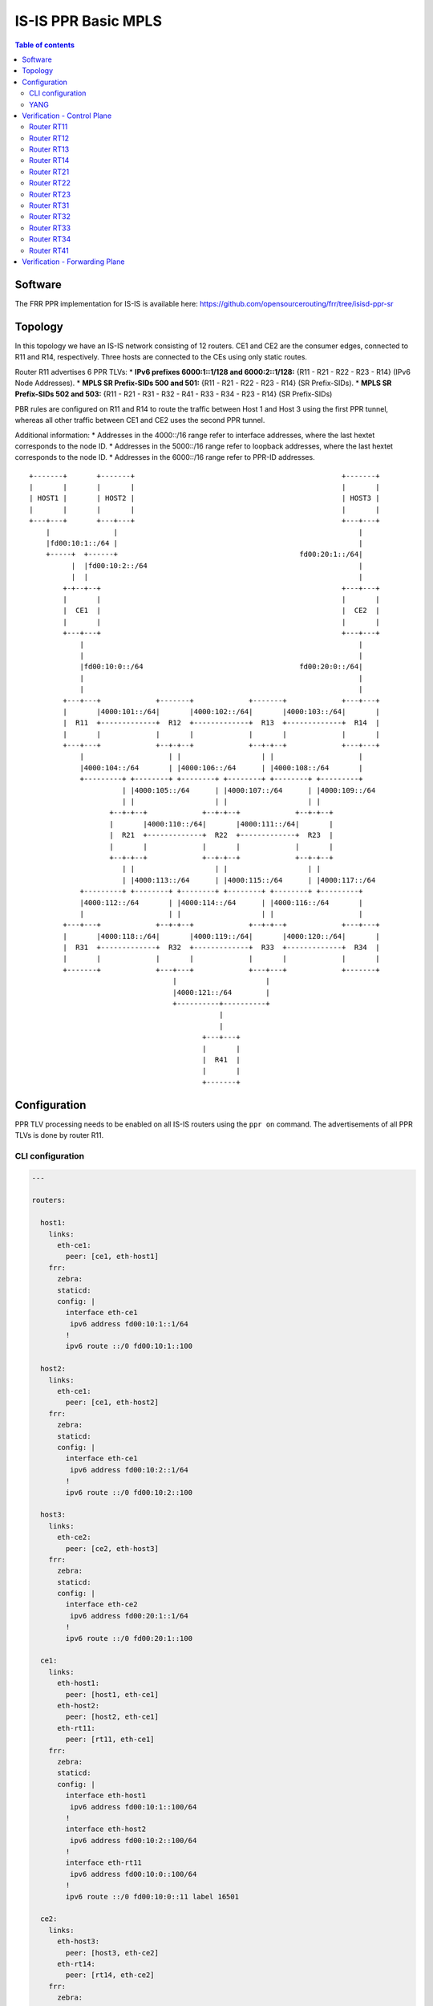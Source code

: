 IS-IS PPR Basic MPLS
====================

.. contents:: Table of contents
    :local:
    :backlinks: entry
    :depth: 2

Software
~~~~~~~~

The FRR PPR implementation for IS-IS is available here:
https://github.com/opensourcerouting/frr/tree/isisd-ppr-sr

Topology
~~~~~~~~

In this topology we have an IS-IS network consisting of 12 routers. CE1
and CE2 are the consumer edges, connected to R11 and R14, respectively.
Three hosts are connected to the CEs using only static routes.

Router R11 advertises 6 PPR TLVs: \* **IPv6 prefixes 6000:1::1/128 and
6000:2::1/128:** {R11 - R21 - R22 - R23 - R14} (IPv6 Node Addresses). \*
**MPLS SR Prefix-SIDs 500 and 501:** {R11 - R21 - R22 - R23 - R14} (SR
Prefix-SIDs). \* **MPLS SR Prefix-SIDs 502 and 503:** {R11 - R21 - R31 -
R32 - R41 - R33 - R34 - R23 - R14} (SR Prefix-SIDs)

PBR rules are configured on R11 and R14 to route the traffic between
Host 1 and Host 3 using the first PPR tunnel, whereas all other traffic
between CE1 and CE2 uses the second PPR tunnel.

Additional information: \* Addresses in the 4000::/16 range refer to
interface addresses, where the last hextet corresponds to the node ID.
\* Addresses in the 5000::/16 range refer to loopback addresses, where
the last hextet corresponds to the node ID. \* Addresses in the
6000::/16 range refer to PPR-ID addresses.

::

   +-------+       +-------+                                                 +-------+
   |       |       |       |                                                 |       |
   | HOST1 |       | HOST2 |                                                 | HOST3 |
   |       |       |       |                                                 |       |
   +---+---+       +---+---+                                                 +---+---+
       |               |                                                         |
       |fd00:10:1::/64 |                                                         |
       +-----+  +------+                                           fd00:20:1::/64|
             |  |fd00:10:2::/64                                                  |
             |  |                                                                |
           +-+--+--+                                                         +---+---+
           |       |                                                         |       |
           |  CE1  |                                                         |  CE2  |
           |       |                                                         |       |
           +---+---+                                                         +---+---+
               |                                                                 |
               |                                                                 |
               |fd00:10:0::/64                                     fd00:20:0::/64|
               |                                                                 |
               |                                                                 |
           +---+---+             +-------+             +-------+             +---+---+
           |       |4000:101::/64|       |4000:102::/64|       |4000:103::/64|       |
           |  R11  +-------------+  R12  +-------------+  R13  +-------------+  R14  |
           |       |             |       |             |       |             |       |
           +---+---+             +--+-+--+             +--+-+--+             +---+---+
               |                    | |                   | |                    |
               |4000:104::/64       | |4000:106::/64      | |4000:108::/64       |
               +---------+ +--------+ +--------+ +--------+ +--------+ +---------+
                         | |4000:105::/64      | |4000:107::/64      | |4000:109::/64
                         | |                   | |                   | |
                      +--+-+--+             +--+-+--+             +--+-+--+
                      |       |4000:110::/64|       |4000:111::/64|       |
                      |  R21  +-------------+  R22  +-------------+  R23  |
                      |       |             |       |             |       |
                      +--+-+--+             +--+-+--+             +--+-+--+
                         | |                   | |                   | |
                         | |4000:113::/64      | |4000:115::/64      | |4000:117::/64
               +---------+ +--------+ +--------+ +--------+ +--------+ +---------+
               |4000:112::/64       | |4000:114::/64      | |4000:116::/64       |
               |                    | |                   | |                    |
           +---+---+             +--+-+--+             +--+-+--+             +---+---+
           |       |4000:118::/64|       |4000:119::/64|       |4000:120::/64|       |
           |  R31  +-------------+  R32  +-------------+  R33  +-------------+  R34  |
           |       |             |       |             |       |             |       |
           +-------+             +---+---+             +---+---+             +-------+
                                     |                     |
                                     |4000:121::/64        |
                                     +----------+----------+
                                                |
                                                |
                                            +---+---+
                                            |       |
                                            |  R41  |
                                            |       |
                                            +-------+

Configuration
~~~~~~~~~~~~~

PPR TLV processing needs to be enabled on all IS-IS routers using the
``ppr on`` command. The advertisements of all PPR TLVs is done by router
R11.

CLI configuration
^^^^^^^^^^^^^^^^^

.. code:: yaml

   ---

   routers:

     host1:
       links:
         eth-ce1:
           peer: [ce1, eth-host1]
       frr:
         zebra:
         staticd:
         config: |
           interface eth-ce1
            ipv6 address fd00:10:1::1/64
           !
           ipv6 route ::/0 fd00:10:1::100

     host2:
       links:
         eth-ce1:
           peer: [ce1, eth-host2]
       frr:
         zebra:
         staticd:
         config: |
           interface eth-ce1
            ipv6 address fd00:10:2::1/64
           !
           ipv6 route ::/0 fd00:10:2::100

     host3:
       links:
         eth-ce2:
           peer: [ce2, eth-host3]
       frr:
         zebra:
         staticd:
         config: |
           interface eth-ce2
            ipv6 address fd00:20:1::1/64
           !
           ipv6 route ::/0 fd00:20:1::100

     ce1:
       links:
         eth-host1:
           peer: [host1, eth-ce1]
         eth-host2:
           peer: [host2, eth-ce1]
         eth-rt11:
           peer: [rt11, eth-ce1]
       frr:
         zebra:
         staticd:
         config: |
           interface eth-host1
            ipv6 address fd00:10:1::100/64
           !
           interface eth-host2
            ipv6 address fd00:10:2::100/64
           !
           interface eth-rt11
            ipv6 address fd00:10:0::100/64
           !
           ipv6 route ::/0 fd00:10:0::11 label 16501

     ce2:
       links:
         eth-host3:
           peer: [host3, eth-ce2]
         eth-rt14:
           peer: [rt14, eth-ce2]
       frr:
         zebra:
         staticd:
         config: |
           interface eth-host3
            ipv6 address fd00:20:1::100/64
           !
           interface eth-rt14
            ipv6 address fd00:20:0::100/64
           !
           ipv6 route ::/0 fd00:20:0::14 label 16500

     rt11:
       links:
         lo:
           mpls: yes
         lo-ppr:
         eth-ce1:
           peer: [ce1, eth-rt11]
           mpls: yes
         eth-rt12:
           peer: [rt12, eth-rt11]
           mpls: yes
         eth-rt21:
           peer: [rt21, eth-rt11]
           mpls: yes
       shell: |
         # GRE tunnel for preferred packets (PPR)
         ip -6 tunnel add tun-ppr mode ip6gre remote 6000:2::1 local 6000:1::1 ttl 64
         ip link set dev tun-ppr up
         # PBR rules
         ip -6 rule add from fd00:10:1::/64 to fd00:20:1::/64 iif eth-ce1 lookup 10000
         ip -6 route add default dev tun-ppr table 10000
       frr:
         zebra:
         staticd:
         isisd:
         config: |
           interface lo-ppr
            ipv6 address 6000:1::1/128
           !
           interface lo
            ip address 10.0.0.11/32
            ipv6 address 5000::11/128
            ipv6 router isis 1
           !
           interface eth-ce1
            ipv6 address fd00:10:0::11/64
           !
           interface eth-rt12
            ipv6 address 4000:101::11/64
            ipv6 router isis 1
            isis network point-to-point
            isis hello-multiplier 3
           !
           interface eth-rt21
            ipv6 address 4000:104::11/64
            ipv6 router isis 1
            isis network point-to-point
            isis hello-multiplier 3
           !
           ipv6 route fd00:10::/32 fd00:10:0::100
           !
           ppr group PPR_IPV6
            ppr ipv6 6000:1::1/128 prefix 5000::11/128 metric 50
             pde ipv6-node 5000::14/128
             pde ipv6-node 5000::23/128
             pde ipv6-node 5000::22/128
             pde ipv6-node 5000::21/128
             pde ipv6-node 5000::11/128
            !
            ppr ipv6 6000:2::1/128 prefix 5000::14/128 metric 50
             pde ipv6-node 5000::11/128
             pde ipv6-node 5000::21/128
             pde ipv6-node 5000::22/128
             pde ipv6-node 5000::23/128
             pde ipv6-node 5000::14/128
            !
           !
           ppr group PPR_MPLS_1
            ppr mpls 500 prefix 5000::11/128
             pde prefix-sid 14
             pde prefix-sid 23
             pde prefix-sid 22
             pde prefix-sid 21
             pde prefix-sid 11
            !
            ppr mpls 501 prefix 5000::14/128
             pde prefix-sid 11
             pde prefix-sid 21
             pde prefix-sid 22
             pde prefix-sid 23
             pde prefix-sid 14
            !
           !
           ppr group PPR_MPLS_2
            ppr mpls 502 prefix 5000::11/128
             pde prefix-sid 14
             pde prefix-sid 23
             pde prefix-sid 34
             pde prefix-sid 33
             pde prefix-sid 41
             pde prefix-sid 32
             pde prefix-sid 31
             pde prefix-sid 21
             pde prefix-sid 11
            !
            ppr mpls 503 prefix 5000::14/128
             pde prefix-sid 11
             pde prefix-sid 21
             pde prefix-sid 31
             pde prefix-sid 32
             pde prefix-sid 41
             pde prefix-sid 33
             pde prefix-sid 34
             pde prefix-sid 23
             pde prefix-sid 14
            !
           !
           router isis 1
            net 49.0000.0000.0000.0011.00
            is-type level-1
            topology ipv6-unicast
            segment-routing on
            segment-routing prefix 5000::11/128 index 11 no-php-flag
            ppr on
            ppr advertise PPR_IPV6
            ppr advertise PPR_MPLS_1
            ppr advertise PPR_MPLS_2
           !

     rt12:
       links:
         lo:
           mpls: yes
         eth-rt11:
           peer: [rt11, eth-rt12]
           mpls: yes
         eth-rt13:
           peer: [rt13, eth-rt12]
           mpls: yes
         eth-rt21:
           peer: [rt21, eth-rt12]
           mpls: yes
         eth-rt22:
           peer: [rt22, eth-rt12]
           mpls: yes
       frr:
         zebra:
         isisd:
         config: |
           interface lo
            ip address 10.0.0.12/32
            ipv6 address 5000::12/128
            ipv6 router isis 1
           !
           interface eth-rt11
            ipv6 address 4000:101::12/64
            ipv6 router isis 1
            isis network point-to-point
            isis hello-multiplier 3
           !
           interface eth-rt13
            ipv6 address 4000:102::12/64
            ipv6 router isis 1
            isis network point-to-point
            isis hello-multiplier 3
           !
           interface eth-rt21
            ipv6 address 4000:105::12/64
            ipv6 router isis 1
            isis network point-to-point
            isis hello-multiplier 3
           !
           interface eth-rt22
            ipv6 address 4000:106::12/64
            ipv6 router isis 1
            isis network point-to-point
            isis hello-multiplier 3
           !
           router isis 1
            net 49.0000.0000.0000.0012.00
            is-type level-1
            topology ipv6-unicast
            segment-routing on
            segment-routing prefix 5000::12/128 index 12 no-php-flag
            ppr on
           !

     rt13:
       links:
         lo:
           mpls: yes
         eth-rt12:
           peer: [rt12, eth-rt13]
           mpls: yes
         eth-rt14:
           peer: [rt14, eth-rt13]
           mpls: yes
         eth-rt22:
           peer: [rt22, eth-rt13]
           mpls: yes
         eth-rt23:
           peer: [rt23, eth-rt13]
           mpls: yes
       frr:
         zebra:
         isisd:
         config: |
           interface lo
            ip address 10.0.0.13/32
            ipv6 address 5000::13/128
            ipv6 router isis 1
           !
           interface eth-rt12
            ipv6 address 4000:102::13/64
            ipv6 router isis 1
            isis network point-to-point
            isis hello-multiplier 3
           !
           interface eth-rt14
            ipv6 address 4000:103::13/64
            ipv6 router isis 1
            isis network point-to-point
            isis hello-multiplier 3
           !
           interface eth-rt22
            ipv6 address 4000:107::13/64
            ipv6 router isis 1
            isis network point-to-point
            isis hello-multiplier 3
           !
           interface eth-rt23
            ipv6 address 4000:108::13/64
            ipv6 router isis 1
            isis network point-to-point
            isis hello-multiplier 3
           !
           router isis 1
            net 49.0000.0000.0000.0013.00
            is-type level-1
            topology ipv6-unicast
            segment-routing on
            segment-routing prefix 5000::13/128 index 13 no-php-flag
            ppr on
           !

     rt14:
       links:
         lo:
           mpls: yes
         lo-ppr:
         eth-ce2:
           peer: [ce2, eth-rt14]
           mpls: yes
         eth-rt13:
           peer: [rt13, eth-rt14]
           mpls: yes
         eth-rt23:
           peer: [rt23, eth-rt14]
           mpls: yes
       shell: |
         # GRE tunnel for preferred packets (PPR)
         ip -6 tunnel add tun-ppr mode ip6gre remote 6000:1::1 local 6000:2::1 ttl 64
         ip link set dev tun-ppr up
         # PBR rules
         ip -6 rule add from fd00:20:1::/64 to fd00:10:1::/64 iif eth-ce2 lookup 10000
         ip -6 route add default dev tun-ppr table 10000
       frr:
         zebra:
         staticd:
         isisd:
         config: |
           interface lo-ppr
            ipv6 address 6000:2::1/128
           !
           interface lo
            ip address 10.0.0.14/32
            ipv6 address 5000::14/128
            ipv6 router isis 1
           !
           interface eth-ce2
            ipv6 address fd00:20:0::14/64
           !
           interface eth-rt13
            ipv6 address 4000:103::14/64
            ipv6 router isis 1
            isis network point-to-point
            isis hello-multiplier 3
           !
           interface eth-rt23
            ipv6 address 4000:109::14/64
            ipv6 router isis 1
            isis network point-to-point
            isis hello-multiplier 3
           !
           ipv6 route fd00:20::/32 fd00:20:0::100
           !
           router isis 1
            net 49.0000.0000.0000.0014.00
            is-type level-1
            topology ipv6-unicast
            segment-routing on
            segment-routing prefix 5000::14/128 index 14 no-php-flag
            ppr on
           !

     rt21:
       links:
         lo:
           mpls: yes
         eth-rt11:
           peer: [rt11, eth-rt21]
           mpls: yes
         eth-rt12:
           peer: [rt12, eth-rt21]
           mpls: yes
         eth-rt22:
           peer: [rt22, eth-rt21]
           mpls: yes
         eth-rt31:
           peer: [rt31, eth-rt21]
           mpls: yes
         eth-rt32:
           peer: [rt32, eth-rt21]
           mpls: yes
       frr:
         zebra:
         isisd:
         config: |
           interface lo
            ip address 10.0.0.21/32
            ipv6 address 5000::21/128
            ipv6 router isis 1
           !
           interface eth-rt11
            ipv6 address 4000:104::21/64
            ipv6 router isis 1
            isis network point-to-point
            isis hello-multiplier 3
           !
           interface eth-rt12
            ipv6 address 4000:105::21/64
            ipv6 router isis 1
            isis network point-to-point
            isis hello-multiplier 3
           !
           interface eth-rt22
            ipv6 address 4000:110::21/64
            ipv6 router isis 1
            isis network point-to-point
            isis hello-multiplier 3
           !
           interface eth-rt31
            ipv6 address 4000:112::21/64
            ipv6 router isis 1
            isis network point-to-point
            isis hello-multiplier 3
           !
           interface eth-rt32
            ipv6 address 4000:113::21/64
            ipv6 router isis 1
            isis network point-to-point
            isis hello-multiplier 3
           !
           router isis 1
            net 49.0000.0000.0000.0021.00
            is-type level-1
            topology ipv6-unicast
            segment-routing on
            segment-routing prefix 5000::21/128 index 21 no-php-flag
            ppr on
           !

     rt22:
       links:
         lo:
           mpls: yes
         eth-rt12:
           peer: [rt12, eth-rt22]
           mpls: yes
         eth-rt13:
           peer: [rt13, eth-rt22]
           mpls: yes
         eth-rt21:
           peer: [rt21, eth-rt22]
           mpls: yes
         eth-rt23:
           peer: [rt23, eth-rt22]
           mpls: yes
         eth-rt32:
           peer: [rt32, eth-rt22]
           mpls: yes
         eth-rt33:
           mpls: yes
           peer: [rt33, eth-rt22]
       frr:
         zebra:
         isisd:
         config: |
           interface lo
            ip address 10.0.0.22/32
            ipv6 address 5000::22/128
            ipv6 router isis 1
           !
           interface eth-rt12
            ipv6 address 4000:106::22/64
            ipv6 router isis 1
            isis network point-to-point
            isis hello-multiplier 3
           !
           interface eth-rt13
            ipv6 address 4000:107::22/64
            ipv6 router isis 1
            isis network point-to-point
            isis hello-multiplier 3
           !
           interface eth-rt21
            ipv6 address 4000:110::22/64
            ipv6 router isis 1
            isis network point-to-point
            isis hello-multiplier 3
           !
           interface eth-rt23
            ipv6 address 4000:111::22/64
            ipv6 router isis 1
            isis network point-to-point
            isis hello-multiplier 3
           !
           interface eth-rt32
            ipv6 address 4000:114::22/64
            ipv6 router isis 1
            isis network point-to-point
            isis hello-multiplier 3
           !
           interface eth-rt33
            ipv6 address 4000:115::22/64
            ipv6 router isis 1
            isis network point-to-point
            isis hello-multiplier 3
           !
           router isis 1
            net 49.0000.0000.0000.0022.00
            is-type level-1
            topology ipv6-unicast
            segment-routing on
            segment-routing prefix 5000::22/128 index 22 no-php-flag
            ppr on
           !

     rt23:
       links:
         lo:
           mpls: yes
         eth-rt13:
           peer: [rt13, eth-rt23]
           mpls: yes
         eth-rt14:
           peer: [rt14, eth-rt23]
           mpls: yes
         eth-rt22:
           peer: [rt22, eth-rt23]
           mpls: yes
         eth-rt33:
           peer: [rt33, eth-rt23]
           mpls: yes
         eth-rt34:
           peer: [rt34, eth-rt23]
           mpls: yes
       frr:
         zebra:
         isisd:
         config: |
           interface lo
            ip address 10.0.0.23/32
            ipv6 address 5000::23/128
            ipv6 router isis 1
           !
           interface eth-rt13
            ipv6 address 4000:108::23/64
            ipv6 router isis 1
            isis network point-to-point
            isis hello-multiplier 3
           !
           interface eth-rt14
            ipv6 address 4000:109::23/64
            ipv6 router isis 1
            isis network point-to-point
            isis hello-multiplier 3
           !
           interface eth-rt22
            ipv6 address 4000:111::23/64
            ipv6 router isis 1
            isis network point-to-point
            isis hello-multiplier 3
           !
           interface eth-rt33
            ipv6 address 4000:116::23/64
            ipv6 router isis 1
            isis network point-to-point
            isis hello-multiplier 3
           !
           interface eth-rt34
            ipv6 address 4000:117::23/64
            ipv6 router isis 1
            isis network point-to-point
            isis hello-multiplier 3
           !
           router isis 1
            net 49.0000.0000.0000.0023.00
            is-type level-1
            topology ipv6-unicast
            segment-routing on
            segment-routing global-block 20000 27999
            segment-routing prefix 5000::23/128 index 23 no-php-flag
            ppr on
           !

     rt31:
       links:
         lo:
           mpls: yes
         eth-rt21:
           peer: [rt21, eth-rt31]
           mpls: yes
         eth-rt32:
           peer: [rt32, eth-rt31]
           mpls: yes
       frr:
         zebra:
         isisd:
         config: |
           interface lo
            ip address 10.0.0.31/32
            ipv6 address 5000::31/128
            ipv6 router isis 1
           !
           interface eth-rt21
            ipv6 address 4000:112::31/64
            ipv6 router isis 1
            isis network point-to-point
            isis hello-multiplier 3
           !
           interface eth-rt32
            ipv6 address 4000:118::31/64
            ipv6 router isis 1
            isis network point-to-point
            isis hello-multiplier 3
           !
           router isis 1
            net 49.0000.0000.0000.0031.00
            is-type level-1
            topology ipv6-unicast
            segment-routing on
            segment-routing prefix 5000::31/128 index 31 no-php-flag
            ppr on
           !

     rt32:
       links:
         lo:
           mpls: yes
         eth-rt21:
           peer: [rt21, eth-rt32]
           mpls: yes
         eth-rt22:
           peer: [rt22, eth-rt32]
           mpls: yes
         eth-rt31:
           peer: [rt31, eth-rt32]
           mpls: yes
         eth-rt33:
           peer: [rt33, eth-rt32]
           mpls: yes
         eth-sw1:
           peer: [sw1, eth-rt32]
           mpls: yes
       frr:
         zebra:
         isisd:
         config: |
           interface lo
            ip address 10.0.0.32/32
            ipv6 address 5000::32/128
            ipv6 router isis 1
           !
           interface eth-rt21
            ipv6 address 4000:113::32/64
            ipv6 router isis 1
            isis network point-to-point
            isis hello-multiplier 3
           !
           interface eth-rt22
            ipv6 address 4000:114::32/64
            ipv6 router isis 1
            isis network point-to-point
            isis hello-multiplier 3
           !
           interface eth-rt31
            ipv6 address 4000:118::32/64
            ipv6 router isis 1
            isis network point-to-point
            isis hello-multiplier 3
           !
           interface eth-rt33
            ipv6 address 4000:119::32/64
            ipv6 router isis 1
            isis network point-to-point
            isis hello-multiplier 3
           !
           interface eth-sw1
            ipv6 address 4000:121::32/64
            ipv6 router isis 1
            isis hello-multiplier 3
           !
           router isis 1
            net 49.0000.0000.0000.0032.00
            is-type level-1
            topology ipv6-unicast
            segment-routing on
            segment-routing prefix 5000::32/128 index 32 no-php-flag
            ppr on
           !

     rt33:
       links:
         lo:
           mpls: yes
         eth-rt22:
           peer: [rt22, eth-rt33]
           mpls: yes
         eth-rt23:
           peer: [rt23, eth-rt33]
           mpls: yes
         eth-rt32:
           peer: [rt32, eth-rt33]
           mpls: yes
         eth-rt34:
           peer: [rt34, eth-rt33]
           mpls: yes
         eth-sw1:
           peer: [sw1, eth-rt33]
           mpls: yes
       frr:
         zebra:
         isisd:
         config: |
           interface lo
            ip address 10.0.0.33/32
            ipv6 address 5000::33/128
            ipv6 router isis 1
           !
           interface eth-rt22
            ipv6 address 4000:115::33/64
            ipv6 router isis 1
            isis network point-to-point
            isis hello-multiplier 3
           !
           interface eth-rt23
            ipv6 address 4000:116::33/64
            ipv6 router isis 1
            isis network point-to-point
            isis hello-multiplier 3
           !
           interface eth-rt32
            ipv6 address 4000:119::33/64
            ipv6 router isis 1
            isis network point-to-point
            isis hello-multiplier 3
           !
           interface eth-rt34
            ipv6 address 4000:120::33/64
            ipv6 router isis 1
            isis network point-to-point
            isis hello-multiplier 3
           !
           interface eth-sw1
            ipv6 address 4000:121::33/64
            ipv6 router isis 1
            isis hello-multiplier 3
           !
           router isis 1
            net 49.0000.0000.0000.0033.00
            is-type level-1
            topology ipv6-unicast
            segment-routing on
            segment-routing prefix 5000::33/128 index 33 no-php-flag
            ppr on
           !

     rt34:
       links:
         lo:
           mpls: yes
         eth-rt23:
           peer: [rt23, eth-rt34]
           mpls: yes
         eth-rt33:
           peer: [rt33, eth-rt34]
           mpls: yes
       frr:
         zebra:
         isisd:
         config: |
           interface lo
            ip address 10.0.0.34/32
            ipv6 address 5000::34/128
            ipv6 router isis 1
           !
           interface eth-rt23
            ipv6 address 4000:117::34/64
            ipv6 router isis 1
            isis network point-to-point
            isis hello-multiplier 3
           !
           interface eth-rt33
            ipv6 address 4000:120::34/64
            ipv6 router isis 1
            isis network point-to-point
            isis hello-multiplier 3
           !
           router isis 1
            net 49.0000.0000.0000.0034.00
            is-type level-1
            topology ipv6-unicast
            segment-routing on
            segment-routing prefix 5000::34/128 index 34 no-php-flag
            ppr on
           !

     rt41:
       links:
         lo:
           mpls: yes
         eth-sw1:
           peer: [sw1, eth-rt41]
           mpls: yes
       frr:
         zebra:
         isisd:
         config: |
           interface lo
            ip address 10.0.0.41/32
            ipv6 address 5000::41/128
            ipv6 router isis 1
           !
           interface eth-sw1
            ipv6 address 4000:121::41/64
            ipv6 router isis 1
            isis hello-multiplier 3
           !
           router isis 1
            net 49.0000.0000.0000.0041.00
            is-type level-1
            topology ipv6-unicast
            segment-routing on
            segment-routing prefix 5000::41/128 index 41 no-php-flag
            ppr on
           !

   switches:
     sw1:
       links:
         eth-rt32:
           peer: [rt32, eth-sw1]
         eth-rt33:
           peer: [rt33, eth-sw1]
         eth-rt41:
           peer: [rt41, eth-sw1]

   frr:
     #valgrind: yes
     base-config: |
       hostname %(node)
       password 1
       log file %(logdir)/%(node).log
       log commands
       !
       debug zebra rib
       debug isis sr-events
       debug isis ppr
       debug isis events
       debug isis route-events
       debug isis spf-events
       debug isis lsp-gen
       !

..

   NOTE: it’s of fundamental importance to enable MPLS processing on the
   loopback interfaces, otherwise the tail-end routers of the PPR-MPLS
   tunnels will drop the labeled packets they receive.

YANG
^^^^

PPR can also be configured using NETCONF, RESTCONF and gRPC based on the
following YANG models: \*
`frr-ppr.yang <https://github.com/opensourcerouting/frr/blob/isisd-ppr/yang/frr-ppr.yang>`__
\*
`frr-isisd.yang <https://github.com/opensourcerouting/frr/blob/isisd-ppr/yang/frr-isisd.yang>`__

As an example, here’s R11 configuration in the XML format:

.. code:: xml

   <lib xmlns="http://frrouting.org/yang/interface">
     <interface>
       <name>lo-ppr</name>
       <vrf>default</vrf>
     </interface>
     <interface>
       <name>lo</name>
       <vrf>default</vrf>
       <isis xmlns="http://frrouting.org/yang/isisd">
         <area-tag>1</area-tag>
         <ipv6-routing>true</ipv6-routing>
       </isis>
     </interface>
     <interface>
       <name>eth-ce1</name>
       <vrf>default</vrf>
     </interface>
     <interface>
       <name>eth-rt12</name>
       <vrf>default</vrf>
       <isis xmlns="http://frrouting.org/yang/isisd">
         <area-tag>1</area-tag>
         <ipv6-routing>true</ipv6-routing>
         <hello>
           <multiplier>
             <level-1>3</level-1>
             <level-2>3</level-2>
           </multiplier>
         </hello>
         <network-type>point-to-point</network-type>
       </isis>
     </interface>
     <interface>
       <name>eth-rt21</name>
       <vrf>default</vrf>
       <isis xmlns="http://frrouting.org/yang/isisd">
         <area-tag>1</area-tag>
         <ipv6-routing>true</ipv6-routing>
         <hello>
           <multiplier>
             <level-1>3</level-1>
             <level-2>3</level-2>
           </multiplier>
         </hello>
         <network-type>point-to-point</network-type>
       </isis>
     </interface>
   </lib>
   <ppr xmlns="http://frrouting.org/yang/ppr">
     <group>                                    
       <name>PPR_IPV6</name>                    
       <ipv6>                                   
         <ppr-id>6000:1::1/128</ppr-id>        
         <ppr-prefix>5000::11/128</ppr-prefix>
         <ppr-pde>                              
           <pde-id>5000::14/128</pde-id>        
           <pde-id-type>ipv6-node</pde-id-type> 
           <pde-type>topological</pde-type>
         </ppr-pde>
         <ppr-pde>
           <pde-id>5000::23/128</pde-id>
           <pde-id-type>ipv6-node</pde-id-type>
           <pde-type>topological</pde-type>
         </ppr-pde>
         <ppr-pde>
           <pde-id>5000::22/128</pde-id>
           <pde-id-type>ipv6-node</pde-id-type>
           <pde-type>topological</pde-type>
         </ppr-pde>
         <ppr-pde>
           <pde-id>5000::21/128</pde-id>
           <pde-id-type>ipv6-node</pde-id-type>
           <pde-type>topological</pde-type>
         </ppr-pde>
         <ppr-pde>
           <pde-id>5000::11/128</pde-id>
           <pde-id-type>ipv6-node</pde-id-type>
           <pde-type>topological</pde-type>
         </ppr-pde>
         <attributes>
           <ppr-metric>50</ppr-metric>
         </attributes>
       </ipv6>
       <ipv6>
         <ppr-id>6000:2::1/128</ppr-id>
         <ppr-prefix>5000::14/128</ppr-prefix>
         <ppr-pde>
           <pde-id>5000::11/128</pde-id>
           <pde-id-type>ipv6-node</pde-id-type>
           <pde-type>topological</pde-type>
         </ppr-pde>
         <ppr-pde>
           <pde-id>5000::21/128</pde-id>
           <pde-id-type>ipv6-node</pde-id-type>
           <pde-type>topological</pde-type>
         </ppr-pde>
         <ppr-pde>
           <pde-id>5000::22/128</pde-id>
           <pde-id-type>ipv6-node</pde-id-type>
           <pde-type>topological</pde-type>
         </ppr-pde>
         <ppr-pde>
           <pde-id>5000::23/128</pde-id>
           <pde-id-type>ipv6-node</pde-id-type>
           <pde-type>topological</pde-type>
         </ppr-pde>
         <ppr-pde>
           <pde-id>5000::14/128</pde-id>
           <pde-id-type>ipv6-node</pde-id-type>
           <pde-type>topological</pde-type>
         </ppr-pde>
         <attributes>
           <ppr-metric>50</ppr-metric>
         </attributes>
       </ipv6>
     </group>
     <group>
       <name>PPR_MPLS_1</name>
       <mpls>
         <ppr-id>500</ppr-id>
         <ppr-prefix>5000::11/128</ppr-prefix>
         <ppr-pde>
           <pde-id>14</pde-id>
           <pde-id-type>prefix-sid</pde-id-type>
           <pde-type>topological</pde-type>
         </ppr-pde>
         <ppr-pde>
           <pde-id>23</pde-id>
           <pde-id-type>prefix-sid</pde-id-type>
           <pde-type>topological</pde-type>
         </ppr-pde>
         <ppr-pde>
           <pde-id>22</pde-id>
           <pde-id-type>prefix-sid</pde-id-type>
           <pde-type>topological</pde-type>
         </ppr-pde>
         <ppr-pde>
           <pde-id>21</pde-id>
           <pde-id-type>prefix-sid</pde-id-type>
           <pde-type>topological</pde-type>
         </ppr-pde>
         <ppr-pde>
           <pde-id>11</pde-id>
           <pde-id-type>prefix-sid</pde-id-type>
           <pde-type>topological</pde-type>
         </ppr-pde>
       </mpls>
       <mpls>
         <ppr-id>501</ppr-id>
         <ppr-prefix>5000::14/128</ppr-prefix>
         <ppr-pde>
           <pde-id>11</pde-id>
           <pde-id-type>prefix-sid</pde-id-type>
           <pde-type>topological</pde-type>
         </ppr-pde>
         <ppr-pde>
           <pde-id>21</pde-id>
           <pde-id-type>prefix-sid</pde-id-type>
           <pde-type>topological</pde-type>
         </ppr-pde>
         <ppr-pde>
           <pde-id>22</pde-id>
           <pde-id-type>prefix-sid</pde-id-type>
           <pde-type>topological</pde-type>
         </ppr-pde>
         <ppr-pde>
           <pde-id>23</pde-id>
           <pde-id-type>prefix-sid</pde-id-type>
           <pde-type>topological</pde-type>
         </ppr-pde>
         <ppr-pde>
           <pde-id>14</pde-id>
           <pde-id-type>prefix-sid</pde-id-type>
           <pde-type>topological</pde-type>
         </ppr-pde>
       </mpls>
     </group>
     <group>
       <name>PPR_MPLS_2</name>
       <mpls>
         <ppr-id>502</ppr-id>
         <ppr-prefix>5000::11/128</ppr-prefix>
         <ppr-pde>
           <pde-id>14</pde-id>
           <pde-id-type>prefix-sid</pde-id-type>
           <pde-type>topological</pde-type>
         </ppr-pde>
         <ppr-pde>
           <pde-id>23</pde-id>
           <pde-id-type>prefix-sid</pde-id-type>
           <pde-type>topological</pde-type>
         </ppr-pde>
         <ppr-pde>
           <pde-id>34</pde-id>
           <pde-id-type>prefix-sid</pde-id-type>
           <pde-type>topological</pde-type>
         </ppr-pde>
         <ppr-pde>
           <pde-id>33</pde-id>
           <pde-id-type>prefix-sid</pde-id-type>
           <pde-type>topological</pde-type>
         </ppr-pde>
         <ppr-pde>
           <pde-id>41</pde-id>
           <pde-id-type>prefix-sid</pde-id-type>
           <pde-type>topological</pde-type>
         </ppr-pde>
         <ppr-pde>
           <pde-id>32</pde-id>
           <pde-id-type>prefix-sid</pde-id-type>
           <pde-type>topological</pde-type>
         </ppr-pde>
         <ppr-pde>
           <pde-id>31</pde-id>
           <pde-id-type>prefix-sid</pde-id-type>
           <pde-type>topological</pde-type>
         </ppr-pde>
         <ppr-pde>
           <pde-id>21</pde-id>
           <pde-id-type>prefix-sid</pde-id-type>
           <pde-type>topological</pde-type>
         </ppr-pde>
         <ppr-pde>
           <pde-id>11</pde-id>
           <pde-id-type>prefix-sid</pde-id-type>
           <pde-type>topological</pde-type>
         </ppr-pde>
       </mpls>
       <mpls>
         <ppr-id>503</ppr-id>
         <ppr-prefix>5000::14/128</ppr-prefix>
         <ppr-pde>
           <pde-id>11</pde-id>
           <pde-id-type>prefix-sid</pde-id-type>
           <pde-type>topological</pde-type>
         </ppr-pde>
         <ppr-pde>
           <pde-id>21</pde-id>
           <pde-id-type>prefix-sid</pde-id-type>
           <pde-type>topological</pde-type>
         </ppr-pde>
         <ppr-pde>
           <pde-id>31</pde-id>
           <pde-id-type>prefix-sid</pde-id-type>
           <pde-type>topological</pde-type>
         </ppr-pde>
         <ppr-pde>
           <pde-id>32</pde-id>
           <pde-id-type>prefix-sid</pde-id-type>
           <pde-type>topological</pde-type>
         </ppr-pde>
         <ppr-pde>
           <pde-id>41</pde-id>
           <pde-id-type>prefix-sid</pde-id-type>
           <pde-type>topological</pde-type>
         </ppr-pde>
         <ppr-pde>
           <pde-id>33</pde-id>
           <pde-id-type>prefix-sid</pde-id-type>
           <pde-type>topological</pde-type>
         </ppr-pde>
         <ppr-pde>
           <pde-id>34</pde-id>
           <pde-id-type>prefix-sid</pde-id-type>
           <pde-type>topological</pde-type>
         </ppr-pde>
         <ppr-pde>
           <pde-id>23</pde-id>
           <pde-id-type>prefix-sid</pde-id-type>
           <pde-type>topological</pde-type>
         </ppr-pde>
         <ppr-pde>
           <pde-id>14</pde-id>
           <pde-id-type>prefix-sid</pde-id-type>
           <pde-type>topological</pde-type>
         </ppr-pde>
       </mpls>
     </group>
   </ppr>
   <isis xmlns="http://frrouting.org/yang/isisd">
     <instance>
       <area-tag>1</area-tag>
       <area-address>49.0000.0000.0000.0011.00</area-address>
       <multi-topology>
         <ipv6-unicast>
         </ipv6-unicast>
       </multi-topology>
       <segment-routing>
         <enabled>true</enabled>
         <prefix-sid-map>
           <prefix-sid>
             <prefix>5000::11/128</prefix>
             <sid-value>11</sid-value>
             <last-hop-behavior>no-php</last-hop-behavior>
           </prefix-sid>
         </prefix-sid-map>
       </segment-routing>
       <ppr>
         <enable>true</enable>
         <ppr-advertise>
           <name>PPR_IPV6</name>
         </ppr-advertise>
         <ppr-advertise>
           <name>PPR_MPLS_1</name>
         </ppr-advertise>
         <ppr-advertise>
           <name>PPR_MPLS_2</name>
         </ppr-advertise>
       </ppr>
     </instance>
   </isis>

Verification - Control Plane
~~~~~~~~~~~~~~~~~~~~~~~~~~~~

Verify that R11 has flooded the PPR TLVs correctly to all IS-IS routers:

::

   # show isis database detail 0000.0000.0011
   Area 1:
   IS-IS Level-1 link-state database:
   LSP ID                  PduLen  SeqNumber   Chksum  Holdtime  ATT/P/OL
   debian.00-00         *    980   0x00000003  0x3b69     894    0/0/0
     Protocols Supported: IPv4, IPv6
     Area Address: 49.0000
     MT Router Info: ipv4-unicast
     MT Router Info: ipv6-unicast
     Hostname: debian
     TE Router ID: 10.0.0.11
     Router Capability: 10.0.0.11 , D:0, S:0
       Segment Routing: I:1 V:1, SRGB Base: 16000 Range: 8000
         Algorithm: 0: SPF 0: Strict SPF
     MT Reachability: 0000.0000.0012.00 (Metric: 10) ipv6-unicast
       Adjacency-SID: 16, Weight: 0, Flags: F:1 B:0, V:1, L:1, S:0, P:0
     MT Reachability: 0000.0000.0021.00 (Metric: 10) ipv6-unicast
       Adjacency-SID: 17, Weight: 0, Flags: F:1 B:0, V:1, L:1, S:0, P:0
     IPv4 Interface Address: 10.0.0.11
     Extended IP Reachability: 10.0.0.11/32 (Metric: 10)
     MT IPv6 Reachability: 5000::11/128 (Metric: 10) ipv6-unicast
       Subtlvs:
         SR Prefix-SID Index: 11, Algorithm: 0, Flags: NO-PHP
     MT IPv6 Reachability: 4000:101::/64 (Metric: 10) ipv6-unicast
     MT IPv6 Reachability: 4000:104::/64 (Metric: 10) ipv6-unicast
     PPR: Fragment ID: 0, MT-ID: ipv4-unicast, Algorithm: SPF, F:0 D:0 A:0 U:1
       PPR Prefix: 5000::11/128
       ID: 6000:1::1/128 (Native IPv6)
       PDE: 5000::14/128 (IPv6 Node Address), L:0 N:0 E:0
       PDE: 5000::23/128 (IPv6 Node Address), L:0 N:0 E:0
       PDE: 5000::22/128 (IPv6 Node Address), L:0 N:0 E:0
       PDE: 5000::21/128 (IPv6 Node Address), L:0 N:0 E:0
       PDE: 5000::11/128 (IPv6 Node Address), L:0 N:1 E:0
       Metric: 50
     PPR: Fragment ID: 0, MT-ID: ipv4-unicast, Algorithm: SPF, F:0 D:0 A:0 U:1
       PPR Prefix: 5000::14/128
       ID: 6000:2::1/128 (Native IPv6)
       PDE: 5000::11/128 (IPv6 Node Address), L:0 N:0 E:0
       PDE: 5000::21/128 (IPv6 Node Address), L:0 N:0 E:0
       PDE: 5000::22/128 (IPv6 Node Address), L:0 N:0 E:0
       PDE: 5000::23/128 (IPv6 Node Address), L:0 N:0 E:0
       PDE: 5000::14/128 (IPv6 Node Address), L:0 N:1 E:0
       Metric: 50
     PPR: Fragment ID: 0, MT-ID: ipv4-unicast, Algorithm: SPF, F:0 D:0 A:0 U:1
       PPR Prefix: 5000::11/128
       ID: 500 (MPLS)
       PDE: 14 (SR-MPLS Prefix SID), L:0 N:0 E:0
       PDE: 23 (SR-MPLS Prefix SID), L:0 N:0 E:0
       PDE: 22 (SR-MPLS Prefix SID), L:0 N:0 E:0
       PDE: 21 (SR-MPLS Prefix SID), L:0 N:0 E:0
       PDE: 11 (SR-MPLS Prefix SID), L:0 N:1 E:0
     PPR: Fragment ID: 0, MT-ID: ipv4-unicast, Algorithm: SPF, F:0 D:0 A:0 U:1
       PPR Prefix: 5000::14/128
       ID: 501 (MPLS)
       PDE: 11 (SR-MPLS Prefix SID), L:0 N:0 E:0
       PDE: 21 (SR-MPLS Prefix SID), L:0 N:0 E:0
       PDE: 22 (SR-MPLS Prefix SID), L:0 N:0 E:0
       PDE: 23 (SR-MPLS Prefix SID), L:0 N:0 E:0
       PDE: 14 (SR-MPLS Prefix SID), L:0 N:1 E:0
     PPR: Fragment ID: 0, MT-ID: ipv4-unicast, Algorithm: SPF, F:0 D:0 A:0 U:1
       PPR Prefix: 5000::11/128
       ID: 502 (MPLS)
       PDE: 14 (SR-MPLS Prefix SID), L:0 N:0 E:0
       PDE: 23 (SR-MPLS Prefix SID), L:0 N:0 E:0
       PDE: 34 (SR-MPLS Prefix SID), L:0 N:0 E:0
       PDE: 33 (SR-MPLS Prefix SID), L:0 N:0 E:0
       PDE: 41 (SR-MPLS Prefix SID), L:0 N:0 E:0
       PDE: 32 (SR-MPLS Prefix SID), L:0 N:0 E:0
       PDE: 31 (SR-MPLS Prefix SID), L:0 N:0 E:0
       PDE: 21 (SR-MPLS Prefix SID), L:0 N:0 E:0
       PDE: 11 (SR-MPLS Prefix SID), L:0 N:1 E:0
     PPR: Fragment ID: 0, MT-ID: ipv4-unicast, Algorithm: SPF, F:0 D:0 A:0 U:1
       PPR Prefix: 5000::14/128
       ID: 503 (MPLS)
       PDE: 11 (SR-MPLS Prefix SID), L:0 N:0 E:0
       PDE: 21 (SR-MPLS Prefix SID), L:0 N:0 E:0
       PDE: 31 (SR-MPLS Prefix SID), L:0 N:0 E:0
       PDE: 32 (SR-MPLS Prefix SID), L:0 N:0 E:0
       PDE: 41 (SR-MPLS Prefix SID), L:0 N:0 E:0
       PDE: 33 (SR-MPLS Prefix SID), L:0 N:0 E:0
       PDE: 34 (SR-MPLS Prefix SID), L:0 N:0 E:0
       PDE: 23 (SR-MPLS Prefix SID), L:0 N:0 E:0
       PDE: 14 (SR-MPLS Prefix SID), L:0 N:1 E:0

Using the ``show isis ppr`` command, verify that all routers installed
the PPR-IDs for the paths they are part of. Example:

Router RT11
^^^^^^^^^^^

::

   # show isis ppr
    Area  Level  ID                           Prefix        Metric  Position  Status  Uptime    
    --------------------------------------------------------------------------------------------
    1     L1     500 (MPLS)                   5000::11/128  0       Tail-End  Up      00:00:42  
    1     L1     501 (MPLS)                   5000::14/128  0       Head-End  Up      00:00:41  
    1     L1     502 (MPLS)                   5000::11/128  0       Tail-End  Up      00:00:42  
    1     L1     503 (MPLS)                   5000::14/128  0       Head-End  Up      00:00:41  
    1     L1     6000:1::1/128 (Native IPv6)  5000::11/128  50      Tail-End  -       -         
    1     L1     6000:2::1/128 (Native IPv6)  5000::14/128  50      Head-End  Up      00:00:41  

   # show mpls table
    Inbound Label  Type         Nexthop                    Outbound Label  
    -----------------------------------------------------------------------
    16             SR (IS-IS)   fe80::2065:5ff:fe72:d6c5   implicit-null   
    17             SR (IS-IS)   fe80::345f:dfff:fea4:913d  implicit-null   
    16011          SR (IS-IS)   lo                         -               
    16012          SR (IS-IS)   fe80::2065:5ff:fe72:d6c5   16012           
    16013          SR (IS-IS)   fe80::2065:5ff:fe72:d6c5   16013           
    16014          SR (IS-IS)   fe80::2065:5ff:fe72:d6c5   16014           
    16021          SR (IS-IS)   fe80::345f:dfff:fea4:913d  16021           
    16022          SR (IS-IS)   fe80::345f:dfff:fea4:913d  16022           
    16022          SR (IS-IS)   fe80::2065:5ff:fe72:d6c5   16022           
    16023          SR (IS-IS)   fe80::345f:dfff:fea4:913d  16023           
    16023          SR (IS-IS)   fe80::2065:5ff:fe72:d6c5   16023           
    16031          SR (IS-IS)   fe80::345f:dfff:fea4:913d  16031           
    16032          SR (IS-IS)   fe80::345f:dfff:fea4:913d  16032           
    16033          SR (IS-IS)   fe80::345f:dfff:fea4:913d  16033           
    16033          SR (IS-IS)   fe80::2065:5ff:fe72:d6c5   16033           
    16034          SR (IS-IS)   fe80::345f:dfff:fea4:913d  16034           
    16034          SR (IS-IS)   fe80::2065:5ff:fe72:d6c5   16034           
    16041          SR (IS-IS)   fe80::345f:dfff:fea4:913d  16041           
    16500          PPR (IS-IS)  lo                         -               
    16501          PPR (IS-IS)  fe80::345f:dfff:fea4:913d  16501           
    16502          PPR (IS-IS)  lo                         -               
    16503          PPR (IS-IS)  fe80::345f:dfff:fea4:913d  16503           

   # show ipv6 route 6000::/16 longer-prefixes isis
   Codes: K - kernel route, C - connected, S - static, R - RIPng,
          O - OSPFv3, I - IS-IS, B - BGP, N - NHRP, T - Table,
          v - VNC, V - VNC-Direct, A - Babel, D - SHARP, F - PBR,
          f - OpenFabric,
          > - selected route, * - FIB route, q - queued route, r - rejected route

   I>* 6000:2::1/128 [115/50] via fe80::345f:dfff:fea4:913d, eth-rt21, 00:00:41

Router RT12
^^^^^^^^^^^

::

   # show isis ppr
    Area  Level  ID                           Prefix        Metric  Position  Status  Uptime  
    ------------------------------------------------------------------------------------------
    1     L1     500 (MPLS)                   5000::11/128  0       Off-Path  -       -       
    1     L1     501 (MPLS)                   5000::14/128  0       Off-Path  -       -       
    1     L1     502 (MPLS)                   5000::11/128  0       Off-Path  -       -       
    1     L1     503 (MPLS)                   5000::14/128  0       Off-Path  -       -       
    1     L1     6000:1::1/128 (Native IPv6)  5000::11/128  50      Off-Path  -       -       
    1     L1     6000:2::1/128 (Native IPv6)  5000::14/128  50      Off-Path  -       -       

   # show mpls table
    Inbound Label  Type        Nexthop                    Outbound Label  
    ----------------------------------------------------------------------
    16             SR (IS-IS)  fe80::60ad:96ff:fe3f:9989  implicit-null   
    17             SR (IS-IS)  fe80::9cd2:25ff:febc:84c4  implicit-null   
    18             SR (IS-IS)  fe80::941c:12ff:fe55:8a12  implicit-null   
    19             SR (IS-IS)  fe80::78a7:59ff:fedc:48b8  implicit-null   
    16011          SR (IS-IS)  fe80::60ad:96ff:fe3f:9989  16011           
    16012          SR (IS-IS)  lo                         -               
    16013          SR (IS-IS)  fe80::9cd2:25ff:febc:84c4  16013           
    16014          SR (IS-IS)  fe80::9cd2:25ff:febc:84c4  16014           
    16021          SR (IS-IS)  fe80::941c:12ff:fe55:8a12  16021           
    16022          SR (IS-IS)  fe80::78a7:59ff:fedc:48b8  16022           
    16023          SR (IS-IS)  fe80::78a7:59ff:fedc:48b8  16023           
    16023          SR (IS-IS)  fe80::9cd2:25ff:febc:84c4  16023           
    16031          SR (IS-IS)  fe80::941c:12ff:fe55:8a12  16031           
    16032          SR (IS-IS)  fe80::78a7:59ff:fedc:48b8  16032           
    16032          SR (IS-IS)  fe80::941c:12ff:fe55:8a12  16032           
    16033          SR (IS-IS)  fe80::78a7:59ff:fedc:48b8  16033           
    16034          SR (IS-IS)  fe80::78a7:59ff:fedc:48b8  16034           
    16034          SR (IS-IS)  fe80::9cd2:25ff:febc:84c4  16034           
    16041          SR (IS-IS)  fe80::78a7:59ff:fedc:48b8  16041           
    16041          SR (IS-IS)  fe80::941c:12ff:fe55:8a12  16041           

   # show ipv6 route 6000::/16 longer-prefixes isis

Router RT13
^^^^^^^^^^^

::

   # show isis ppr
    Area  Level  ID                           Prefix        Metric  Position  Status  Uptime  
    ------------------------------------------------------------------------------------------
    1     L1     500 (MPLS)                   5000::11/128  0       Off-Path  -       -       
    1     L1     501 (MPLS)                   5000::14/128  0       Off-Path  -       -       
    1     L1     502 (MPLS)                   5000::11/128  0       Off-Path  -       -       
    1     L1     503 (MPLS)                   5000::14/128  0       Off-Path  -       -       
    1     L1     6000:1::1/128 (Native IPv6)  5000::11/128  50      Off-Path  -       -       
    1     L1     6000:2::1/128 (Native IPv6)  5000::14/128  50      Off-Path  -       -       

   # show mpls table
    Inbound Label  Type        Nexthop                    Outbound Label  
    ----------------------------------------------------------------------
    16             SR (IS-IS)  fe80::1c70:63ff:fe40:3a35  implicit-null   
    17             SR (IS-IS)  fe80::20:56ff:feff:b218    implicit-null   
    18             SR (IS-IS)  fe80::44c5:3fff:fe1e:f34a  implicit-null   
    19             SR (IS-IS)  fe80::387d:34ff:fe02:87c3  implicit-null   
    16011          SR (IS-IS)  fe80::20:56ff:feff:b218    16011           
    16012          SR (IS-IS)  fe80::20:56ff:feff:b218    16012           
    16013          SR (IS-IS)  lo                         -               
    16014          SR (IS-IS)  fe80::1c70:63ff:fe40:3a35  16014           
    16021          SR (IS-IS)  fe80::387d:34ff:fe02:87c3  16021           
    16021          SR (IS-IS)  fe80::20:56ff:feff:b218    16021           
    16022          SR (IS-IS)  fe80::387d:34ff:fe02:87c3  16022           
    16023          SR (IS-IS)  fe80::44c5:3fff:fe1e:f34a  20023           
    16031          SR (IS-IS)  fe80::387d:34ff:fe02:87c3  16031           
    16031          SR (IS-IS)  fe80::20:56ff:feff:b218    16031           
    16032          SR (IS-IS)  fe80::387d:34ff:fe02:87c3  16032           
    16033          SR (IS-IS)  fe80::44c5:3fff:fe1e:f34a  20033           
    16033          SR (IS-IS)  fe80::387d:34ff:fe02:87c3  16033           
    16034          SR (IS-IS)  fe80::44c5:3fff:fe1e:f34a  20034           
    16041          SR (IS-IS)  fe80::44c5:3fff:fe1e:f34a  20041           
    16041          SR (IS-IS)  fe80::387d:34ff:fe02:87c3  16041           

   # show ipv6 route 6000::/16 longer-prefixes isis

Router RT14
^^^^^^^^^^^

::

   # show isis ppr
    Area  Level  ID                           Prefix        Metric  Position  Status  Uptime    
    --------------------------------------------------------------------------------------------
    1     L1     500 (MPLS)                   5000::11/128  0       Head-End  Up      00:00:46  
    1     L1     501 (MPLS)                   5000::14/128  0       Tail-End  Up      00:00:47  
    1     L1     502 (MPLS)                   5000::11/128  0       Head-End  Up      00:00:46  
    1     L1     503 (MPLS)                   5000::14/128  0       Tail-End  Up      00:00:47  
    1     L1     6000:1::1/128 (Native IPv6)  5000::11/128  50      Head-End  Up      00:00:46  
    1     L1     6000:2::1/128 (Native IPv6)  5000::14/128  50      Tail-End  -       -         

   # show mpls table
    Inbound Label  Type         Nexthop                    Outbound Label  
    -----------------------------------------------------------------------
    16             SR (IS-IS)   fe80::bcb5:99ff:fed7:22ad  implicit-null   
    17             SR (IS-IS)   fe80::4c7b:a1ff:fe66:6ca7  implicit-null   
    16011          SR (IS-IS)   fe80::bcb5:99ff:fed7:22ad  16011           
    16012          SR (IS-IS)   fe80::bcb5:99ff:fed7:22ad  16012           
    16013          SR (IS-IS)   fe80::bcb5:99ff:fed7:22ad  16013           
    16014          SR (IS-IS)   lo                         -               
    16021          SR (IS-IS)   fe80::4c7b:a1ff:fe66:6ca7  20021           
    16021          SR (IS-IS)   fe80::bcb5:99ff:fed7:22ad  16021           
    16022          SR (IS-IS)   fe80::4c7b:a1ff:fe66:6ca7  20022           
    16022          SR (IS-IS)   fe80::bcb5:99ff:fed7:22ad  16022           
    16023          SR (IS-IS)   fe80::4c7b:a1ff:fe66:6ca7  20023           
    16031          SR (IS-IS)   fe80::4c7b:a1ff:fe66:6ca7  20031           
    16031          SR (IS-IS)   fe80::bcb5:99ff:fed7:22ad  16031           
    16032          SR (IS-IS)   fe80::4c7b:a1ff:fe66:6ca7  20032           
    16032          SR (IS-IS)   fe80::bcb5:99ff:fed7:22ad  16032           
    16033          SR (IS-IS)   fe80::4c7b:a1ff:fe66:6ca7  20033           
    16034          SR (IS-IS)   fe80::4c7b:a1ff:fe66:6ca7  20034           
    16041          SR (IS-IS)   fe80::4c7b:a1ff:fe66:6ca7  20041           
    16500          PPR (IS-IS)  fe80::4c7b:a1ff:fe66:6ca7  20500           
    16501          PPR (IS-IS)  lo                         -               
    16502          PPR (IS-IS)  fe80::4c7b:a1ff:fe66:6ca7  20502           
    16503          PPR (IS-IS)  lo                         -               

   # show ipv6 route 6000::/16 longer-prefixes isis
   Codes: K - kernel route, C - connected, S - static, R - RIPng,
          O - OSPFv3, I - IS-IS, B - BGP, N - NHRP, T - Table,
          v - VNC, V - VNC-Direct, A - Babel, D - SHARP, F - PBR,
          f - OpenFabric,
          > - selected route, * - FIB route, q - queued route, r - rejected route

   I>* 6000:1::1/128 [115/50] via fe80::4c7b:a1ff:fe66:6ca7, eth-rt23, 00:00:02

Router RT21
^^^^^^^^^^^

::

   # show isis ppr
    Area  Level  ID                           Prefix        Metric  Position   Status  Uptime    
    ---------------------------------------------------------------------------------------------
    1     L1     500 (MPLS)                   5000::11/128  0       Mid-Point  Up      00:00:49  
    1     L1     501 (MPLS)                   5000::14/128  0       Mid-Point  Up      00:00:48  
    1     L1     502 (MPLS)                   5000::11/128  0       Mid-Point  Up      00:00:49  
    1     L1     503 (MPLS)                   5000::14/128  0       Mid-Point  Up      00:00:48  
    1     L1     6000:1::1/128 (Native IPv6)  5000::11/128  50      Mid-Point  Up      00:00:49  
    1     L1     6000:2::1/128 (Native IPv6)  5000::14/128  50      Mid-Point  Up      00:00:48  

   # show mpls table
    Inbound Label  Type         Nexthop                    Outbound Label  
    -----------------------------------------------------------------------
    16             SR (IS-IS)   fe80::b886:2cff:fe84:a76f  implicit-null   
    17             SR (IS-IS)   fe80::bc7e:bbff:fe7f:ecb0  implicit-null   
    18             SR (IS-IS)   fe80::e877:a2ff:feb7:4438  implicit-null   
    19             SR (IS-IS)   fe80::a0c2:82ff:fe39:204c  implicit-null   
    20             SR (IS-IS)   fe80::ac6a:8aff:fe14:4f36  implicit-null   
    16011          SR (IS-IS)   fe80::e877:a2ff:feb7:4438  16011           
    16012          SR (IS-IS)   fe80::a0c2:82ff:fe39:204c  16012           
    16013          SR (IS-IS)   fe80::ac6a:8aff:fe14:4f36  16013           
    16013          SR (IS-IS)   fe80::a0c2:82ff:fe39:204c  16013           
    16014          SR (IS-IS)   fe80::ac6a:8aff:fe14:4f36  16014           
    16014          SR (IS-IS)   fe80::a0c2:82ff:fe39:204c  16014           
    16021          SR (IS-IS)   lo                         -               
    16022          SR (IS-IS)   fe80::ac6a:8aff:fe14:4f36  16022           
    16023          SR (IS-IS)   fe80::ac6a:8aff:fe14:4f36  16023           
    16031          SR (IS-IS)   fe80::bc7e:bbff:fe7f:ecb0  16031           
    16032          SR (IS-IS)   fe80::b886:2cff:fe84:a76f  16032           
    16033          SR (IS-IS)   fe80::b886:2cff:fe84:a76f  16033           
    16033          SR (IS-IS)   fe80::ac6a:8aff:fe14:4f36  16033           
    16034          SR (IS-IS)   fe80::b886:2cff:fe84:a76f  16034           
    16034          SR (IS-IS)   fe80::ac6a:8aff:fe14:4f36  16034           
    16041          SR (IS-IS)   fe80::b886:2cff:fe84:a76f  16041           
    16500          PPR (IS-IS)  fe80::e877:a2ff:feb7:4438  16500           
    16501          PPR (IS-IS)  fe80::ac6a:8aff:fe14:4f36  16501           
    16502          PPR (IS-IS)  fe80::e877:a2ff:feb7:4438  16502           
    16503          PPR (IS-IS)  fe80::bc7e:bbff:fe7f:ecb0  16503           

   # show ipv6 route 6000::/16 longer-prefixes isis
   Codes: K - kernel route, C - connected, S - static, R - RIPng,
          O - OSPFv3, I - IS-IS, B - BGP, N - NHRP, T - Table,
          v - VNC, V - VNC-Direct, A - Babel, D - SHARP, F - PBR,
          f - OpenFabric,
          > - selected route, * - FIB route, q - queued route, r - rejected route

   I>* 6000:1::1/128 [115/50] via fe80::e877:a2ff:feb7:4438, eth-rt11, 00:00:04
   I>* 6000:2::1/128 [115/50] via fe80::ac6a:8aff:fe14:4f36, eth-rt22, 00:00:04

Router RT22
^^^^^^^^^^^

::

   # show isis ppr
    Area  Level  ID                           Prefix        Metric  Position   Status  Uptime    
    ---------------------------------------------------------------------------------------------
    1     L1     500 (MPLS)                   5000::11/128  0       Mid-Point  Up      00:00:50  
    1     L1     501 (MPLS)                   5000::14/128  0       Mid-Point  Up      00:00:50  
    1     L1     502 (MPLS)                   5000::11/128  0       Off-Path   -       -         
    1     L1     503 (MPLS)                   5000::14/128  0       Off-Path   -       -         
    1     L1     6000:1::1/128 (Native IPv6)  5000::11/128  50      Mid-Point  Up      00:00:50  
    1     L1     6000:2::1/128 (Native IPv6)  5000::14/128  50      Mid-Point  Up      00:00:50  

   # show mpls table
    Inbound Label  Type         Nexthop                    Outbound Label  
    -----------------------------------------------------------------------
    16             SR (IS-IS)   fe80::3432:84ff:fe9d:2e41  implicit-null   
    17             SR (IS-IS)   fe80::c436:63ff:feb3:4f5d  implicit-null   
    18             SR (IS-IS)   fe80::56:41ff:fe53:a6b2    implicit-null   
    19             SR (IS-IS)   fe80::b423:eaff:fea1:8247  implicit-null   
    20             SR (IS-IS)   fe80::9c2f:11ff:fe0a:ab34  implicit-null   
    21             SR (IS-IS)   fe80::7402:b8ff:fee9:682e  implicit-null   
    16011          SR (IS-IS)   fe80::b423:eaff:fea1:8247  16011           
    16011          SR (IS-IS)   fe80::3432:84ff:fe9d:2e41  16011           
    16012          SR (IS-IS)   fe80::3432:84ff:fe9d:2e41  16012           
    16013          SR (IS-IS)   fe80::c436:63ff:feb3:4f5d  16013           
    16014          SR (IS-IS)   fe80::56:41ff:fe53:a6b2    20014           
    16014          SR (IS-IS)   fe80::c436:63ff:feb3:4f5d  16014           
    16021          SR (IS-IS)   fe80::b423:eaff:fea1:8247  16021           
    16022          SR (IS-IS)   lo                         -               
    16023          SR (IS-IS)   fe80::56:41ff:fe53:a6b2    20023           
    16031          SR (IS-IS)   fe80::9c2f:11ff:fe0a:ab34  16031           
    16031          SR (IS-IS)   fe80::b423:eaff:fea1:8247  16031           
    16032          SR (IS-IS)   fe80::9c2f:11ff:fe0a:ab34  16032           
    16033          SR (IS-IS)   fe80::7402:b8ff:fee9:682e  16033           
    16034          SR (IS-IS)   fe80::7402:b8ff:fee9:682e  16034           
    16034          SR (IS-IS)   fe80::56:41ff:fe53:a6b2    20034           
    16041          SR (IS-IS)   fe80::7402:b8ff:fee9:682e  16041           
    16041          SR (IS-IS)   fe80::9c2f:11ff:fe0a:ab34  16041           
    16500          PPR (IS-IS)  fe80::b423:eaff:fea1:8247  16500           
    16501          PPR (IS-IS)  fe80::56:41ff:fe53:a6b2    20501           

   # show ipv6 route 6000::/16 longer-prefixes isis
   Codes: K - kernel route, C - connected, S - static, R - RIPng,
          O - OSPFv3, I - IS-IS, B - BGP, N - NHRP, T - Table,
          v - VNC, V - VNC-Direct, A - Babel, D - SHARP, F - PBR,
          f - OpenFabric,
          > - selected route, * - FIB route, q - queued route, r - rejected route

   I>* 6000:1::1/128 [115/50] via fe80::b423:eaff:fea1:8247, eth-rt21, 00:00:06
   I>* 6000:2::1/128 [115/50] via fe80::56:41ff:fe53:a6b2, eth-rt23, 00:00:06

Router RT23
^^^^^^^^^^^

::

   # show isis ppr
    Area  Level  ID                           Prefix        Metric  Position   Status  Uptime    
    ---------------------------------------------------------------------------------------------
    1     L1     500 (MPLS)                   5000::11/128  0       Mid-Point  Up      00:00:52  
    1     L1     501 (MPLS)                   5000::14/128  0       Mid-Point  Up      00:00:52  
    1     L1     502 (MPLS)                   5000::11/128  0       Mid-Point  Up      00:00:52  
    1     L1     503 (MPLS)                   5000::14/128  0       Mid-Point  Up      00:00:52  
    1     L1     6000:1::1/128 (Native IPv6)  5000::11/128  50      Mid-Point  Up      00:00:52  
    1     L1     6000:2::1/128 (Native IPv6)  5000::14/128  50      Mid-Point  Up      00:00:52  

   # show mpls table
    Inbound Label  Type         Nexthop                    Outbound Label  
    -----------------------------------------------------------------------
    16             SR (IS-IS)   fe80::c4ca:41ff:fe2d:de8c  implicit-null   
    17             SR (IS-IS)   fe80::a02b:1eff:fed6:97e4  implicit-null   
    18             SR (IS-IS)   fe80::5c15:8aff:feea:1d07  implicit-null   
    19             SR (IS-IS)   fe80::a42f:50ff:fe9c:af9f  implicit-null   
    20             SR (IS-IS)   fe80::d0dc:6eff:fe71:9f19  implicit-null   
    20011          SR (IS-IS)   fe80::5c15:8aff:feea:1d07  16011           
    20011          SR (IS-IS)   fe80::a02b:1eff:fed6:97e4  16011           
    20012          SR (IS-IS)   fe80::5c15:8aff:feea:1d07  16012           
    20012          SR (IS-IS)   fe80::a02b:1eff:fed6:97e4  16012           
    20013          SR (IS-IS)   fe80::a02b:1eff:fed6:97e4  16013           
    20014          SR (IS-IS)   fe80::c4ca:41ff:fe2d:de8c  16014           
    20021          SR (IS-IS)   fe80::5c15:8aff:feea:1d07  16021           
    20022          SR (IS-IS)   fe80::5c15:8aff:feea:1d07  16022           
    20023          SR (IS-IS)   lo                         -               
    20031          SR (IS-IS)   fe80::a42f:50ff:fe9c:af9f  16031           
    20031          SR (IS-IS)   fe80::5c15:8aff:feea:1d07  16031           
    20032          SR (IS-IS)   fe80::a42f:50ff:fe9c:af9f  16032           
    20032          SR (IS-IS)   fe80::5c15:8aff:feea:1d07  16032           
    20033          SR (IS-IS)   fe80::a42f:50ff:fe9c:af9f  16033           
    20034          SR (IS-IS)   fe80::d0dc:6eff:fe71:9f19  16034           
    20041          SR (IS-IS)   fe80::a42f:50ff:fe9c:af9f  16041           
    20500          PPR (IS-IS)  fe80::5c15:8aff:feea:1d07  16500           
    20501          PPR (IS-IS)  fe80::c4ca:41ff:fe2d:de8c  16501           
    20502          PPR (IS-IS)  fe80::d0dc:6eff:fe71:9f19  16502           
    20503          PPR (IS-IS)  fe80::c4ca:41ff:fe2d:de8c  16503           

   # show ipv6 route 6000::/16 longer-prefixes isis
   Codes: K - kernel route, C - connected, S - static, R - RIPng,
          O - OSPFv3, I - IS-IS, B - BGP, N - NHRP, T - Table,
          v - VNC, V - VNC-Direct, A - Babel, D - SHARP, F - PBR,
          f - OpenFabric,
          > - selected route, * - FIB route, q - queued route, r - rejected route

   I>* 6000:1::1/128 [115/50] via fe80::5c15:8aff:feea:1d07, eth-rt22, 00:00:07
   I>* 6000:2::1/128 [115/50] via fe80::c4ca:41ff:fe2d:de8c, eth-rt14, 00:00:07

Router RT31
^^^^^^^^^^^

::

   # show isis ppr
    Area  Level  ID                           Prefix        Metric  Position   Status  Uptime    
    ---------------------------------------------------------------------------------------------
    1     L1     500 (MPLS)                   5000::11/128  0       Off-Path   -       -         
    1     L1     501 (MPLS)                   5000::14/128  0       Off-Path   -       -         
    1     L1     502 (MPLS)                   5000::11/128  0       Mid-Point  Up      00:00:54  
    1     L1     503 (MPLS)                   5000::14/128  0       Mid-Point  Up      00:00:54  
    1     L1     6000:1::1/128 (Native IPv6)  5000::11/128  50      Off-Path   -       -         
    1     L1     6000:2::1/128 (Native IPv6)  5000::14/128  50      Off-Path   -       -         

   # show mpls table
    Inbound Label  Type         Nexthop                    Outbound Label  
    -----------------------------------------------------------------------
    16             SR (IS-IS)   fe80::a067:c6ff:fe2c:3385  implicit-null   
    17             SR (IS-IS)   fe80::f46d:c8ff:fe8a:a341  implicit-null   
    16011          SR (IS-IS)   fe80::a067:c6ff:fe2c:3385  16011           
    16012          SR (IS-IS)   fe80::a067:c6ff:fe2c:3385  16012           
    16013          SR (IS-IS)   fe80::f46d:c8ff:fe8a:a341  16013           
    16013          SR (IS-IS)   fe80::a067:c6ff:fe2c:3385  16013           
    16014          SR (IS-IS)   fe80::f46d:c8ff:fe8a:a341  16014           
    16014          SR (IS-IS)   fe80::a067:c6ff:fe2c:3385  16014           
    16021          SR (IS-IS)   fe80::a067:c6ff:fe2c:3385  16021           
    16022          SR (IS-IS)   fe80::f46d:c8ff:fe8a:a341  16022           
    16022          SR (IS-IS)   fe80::a067:c6ff:fe2c:3385  16022           
    16023          SR (IS-IS)   fe80::f46d:c8ff:fe8a:a341  16023           
    16023          SR (IS-IS)   fe80::a067:c6ff:fe2c:3385  16023           
    16031          SR (IS-IS)   lo                         -               
    16032          SR (IS-IS)   fe80::f46d:c8ff:fe8a:a341  16032           
    16033          SR (IS-IS)   fe80::f46d:c8ff:fe8a:a341  16033           
    16034          SR (IS-IS)   fe80::f46d:c8ff:fe8a:a341  16034           
    16041          SR (IS-IS)   fe80::f46d:c8ff:fe8a:a341  16041           
    16502          PPR (IS-IS)  fe80::a067:c6ff:fe2c:3385  16502           
    16503          PPR (IS-IS)  fe80::f46d:c8ff:fe8a:a341  16503           

   # show ipv6 route 6000::/16 longer-prefixes isis

Router RT32
^^^^^^^^^^^

::

   # show isis ppr
    Area  Level  ID                           Prefix        Metric  Position   Status  Uptime    
    ---------------------------------------------------------------------------------------------
    1     L1     500 (MPLS)                   5000::11/128  0       Off-Path   -       -         
    1     L1     501 (MPLS)                   5000::14/128  0       Off-Path   -       -         
    1     L1     502 (MPLS)                   5000::11/128  0       Mid-Point  Up      00:00:55  
    1     L1     503 (MPLS)                   5000::14/128  0       Mid-Point  Up      00:00:55  
    1     L1     6000:1::1/128 (Native IPv6)  5000::11/128  50      Off-Path   -       -         
    1     L1     6000:2::1/128 (Native IPv6)  5000::14/128  50      Off-Path   -       -         

   # show mpls table
    Inbound Label  Type         Nexthop                    Outbound Label  
    -----------------------------------------------------------------------
    16             SR (IS-IS)   fe80::881f:d3ff:febd:9e8c  implicit-null   
    17             SR (IS-IS)   fe80::1c7e:c3ff:fe5e:7a54  implicit-null   
    18             SR (IS-IS)   fe80::9863:abff:fed0:d7e   implicit-null   
    19             SR (IS-IS)   fe80::ec65:d1ff:fe32:b508  implicit-null   
    20             SR (IS-IS)   fe80::a4e9:77ff:feaa:f690  implicit-null   
    21             SR (IS-IS)   fe80::40c4:e6ff:fe26:767f  implicit-null   
    16011          SR (IS-IS)   fe80::881f:d3ff:febd:9e8c  16011           
    16012          SR (IS-IS)   fe80::40c4:e6ff:fe26:767f  16012           
    16012          SR (IS-IS)   fe80::881f:d3ff:febd:9e8c  16012           
    16013          SR (IS-IS)   fe80::40c4:e6ff:fe26:767f  16013           
    16014          SR (IS-IS)   fe80::1c7e:c3ff:fe5e:7a54  16014           
    16014          SR (IS-IS)   fe80::ec65:d1ff:fe32:b508  16014           
    16014          SR (IS-IS)   fe80::40c4:e6ff:fe26:767f  16014           
    16021          SR (IS-IS)   fe80::881f:d3ff:febd:9e8c  16021           
    16022          SR (IS-IS)   fe80::40c4:e6ff:fe26:767f  16022           
    16023          SR (IS-IS)   fe80::1c7e:c3ff:fe5e:7a54  16023           
    16023          SR (IS-IS)   fe80::ec65:d1ff:fe32:b508  16023           
    16023          SR (IS-IS)   fe80::40c4:e6ff:fe26:767f  16023           
    16031          SR (IS-IS)   fe80::9863:abff:fed0:d7e   16031           
    16032          SR (IS-IS)   lo                         -               
    16033          SR (IS-IS)   fe80::1c7e:c3ff:fe5e:7a54  16033           
    16033          SR (IS-IS)   fe80::ec65:d1ff:fe32:b508  16033           
    16034          SR (IS-IS)   fe80::1c7e:c3ff:fe5e:7a54  16034           
    16034          SR (IS-IS)   fe80::ec65:d1ff:fe32:b508  16034           
    16041          SR (IS-IS)   fe80::a4e9:77ff:feaa:f690  16041           
    16502          PPR (IS-IS)  fe80::9863:abff:fed0:d7e   16502           
    16503          PPR (IS-IS)  fe80::a4e9:77ff:feaa:f690  16503           

   # show ipv6 route 6000::/16 longer-prefixes isis

Router RT33
^^^^^^^^^^^

::

   # show isis ppr
    Area  Level  ID                           Prefix        Metric  Position   Status  Uptime    
    ---------------------------------------------------------------------------------------------
    1     L1     500 (MPLS)                   5000::11/128  0       Off-Path   -       -         
    1     L1     501 (MPLS)                   5000::14/128  0       Off-Path   -       -         
    1     L1     502 (MPLS)                   5000::11/128  0       Mid-Point  Up      00:00:57  
    1     L1     503 (MPLS)                   5000::14/128  0       Mid-Point  Up      00:00:57  
    1     L1     6000:1::1/128 (Native IPv6)  5000::11/128  50      Off-Path   -       -         
    1     L1     6000:2::1/128 (Native IPv6)  5000::14/128  50      Off-Path   -       -         

   # show mpls table
    Inbound Label  Type         Nexthop                    Outbound Label  
    -----------------------------------------------------------------------
    16             SR (IS-IS)   fe80::2832:a9ff:fec3:7078  implicit-null   
    17             SR (IS-IS)   fe80::7806:e1ff:fe72:9b1f  implicit-null   
    18             SR (IS-IS)   fe80::5476:31ff:fe94:c39   implicit-null   
    19             SR (IS-IS)   fe80::a4e9:77ff:feaa:f690  implicit-null   
    20             SR (IS-IS)   fe80::68c9:2ff:fe04:5eba   implicit-null   
    21             SR (IS-IS)   fe80::d053:97ff:fee2:1711  implicit-null   
    16011          SR (IS-IS)   fe80::2832:a9ff:fec3:7078  16011           
    16011          SR (IS-IS)   fe80::5476:31ff:fe94:c39   16011           
    16011          SR (IS-IS)   fe80::d053:97ff:fee2:1711  16011           
    16012          SR (IS-IS)   fe80::d053:97ff:fee2:1711  16012           
    16013          SR (IS-IS)   fe80::68c9:2ff:fe04:5eba   20013           
    16013          SR (IS-IS)   fe80::d053:97ff:fee2:1711  16013           
    16014          SR (IS-IS)   fe80::68c9:2ff:fe04:5eba   20014           
    16021          SR (IS-IS)   fe80::2832:a9ff:fec3:7078  16021           
    16021          SR (IS-IS)   fe80::5476:31ff:fe94:c39   16021           
    16021          SR (IS-IS)   fe80::d053:97ff:fee2:1711  16021           
    16022          SR (IS-IS)   fe80::d053:97ff:fee2:1711  16022           
    16023          SR (IS-IS)   fe80::68c9:2ff:fe04:5eba   20023           
    16031          SR (IS-IS)   fe80::2832:a9ff:fec3:7078  16031           
    16031          SR (IS-IS)   fe80::5476:31ff:fe94:c39   16031           
    16032          SR (IS-IS)   fe80::2832:a9ff:fec3:7078  16032           
    16032          SR (IS-IS)   fe80::5476:31ff:fe94:c39   16032           
    16033          SR (IS-IS)   lo                         -               
    16034          SR (IS-IS)   fe80::7806:e1ff:fe72:9b1f  16034           
    16041          SR (IS-IS)   fe80::a4e9:77ff:feaa:f690  16041           
    16502          PPR (IS-IS)  fe80::a4e9:77ff:feaa:f690  16502           
    16503          PPR (IS-IS)  fe80::7806:e1ff:fe72:9b1f  16503           

   # show ipv6 route 6000::/16 longer-prefixes isis

Router RT34
^^^^^^^^^^^

::

   # show isis ppr
    Area  Level  ID                           Prefix        Metric  Position   Status  Uptime    
    ---------------------------------------------------------------------------------------------
    1     L1     500 (MPLS)                   5000::11/128  0       Off-Path   -       -         
    1     L1     501 (MPLS)                   5000::14/128  0       Off-Path   -       -         
    1     L1     502 (MPLS)                   5000::11/128  0       Mid-Point  Up      00:00:59  
    1     L1     503 (MPLS)                   5000::14/128  0       Mid-Point  Up      00:00:59  
    1     L1     6000:1::1/128 (Native IPv6)  5000::11/128  50      Off-Path   -       -         
    1     L1     6000:2::1/128 (Native IPv6)  5000::14/128  50      Off-Path   -       -         

   # show mpls table
    Inbound Label  Type         Nexthop                    Outbound Label  
    -----------------------------------------------------------------------
    16             SR (IS-IS)   fe80::ac33:5dff:fe99:81ec  implicit-null   
    17             SR (IS-IS)   fe80::f009:b9ff:fe05:e540  implicit-null   
    16011          SR (IS-IS)   fe80::ac33:5dff:fe99:81ec  16011           
    16011          SR (IS-IS)   fe80::f009:b9ff:fe05:e540  20011           
    16012          SR (IS-IS)   fe80::ac33:5dff:fe99:81ec  16012           
    16012          SR (IS-IS)   fe80::f009:b9ff:fe05:e540  20012           
    16013          SR (IS-IS)   fe80::f009:b9ff:fe05:e540  20013           
    16014          SR (IS-IS)   fe80::f009:b9ff:fe05:e540  20014           
    16021          SR (IS-IS)   fe80::ac33:5dff:fe99:81ec  16021           
    16021          SR (IS-IS)   fe80::f009:b9ff:fe05:e540  20021           
    16022          SR (IS-IS)   fe80::ac33:5dff:fe99:81ec  16022           
    16022          SR (IS-IS)   fe80::f009:b9ff:fe05:e540  20022           
    16023          SR (IS-IS)   fe80::f009:b9ff:fe05:e540  20023           
    16031          SR (IS-IS)   fe80::ac33:5dff:fe99:81ec  16031           
    16032          SR (IS-IS)   fe80::ac33:5dff:fe99:81ec  16032           
    16033          SR (IS-IS)   fe80::ac33:5dff:fe99:81ec  16033           
    16034          SR (IS-IS)   lo                         -               
    16041          SR (IS-IS)   fe80::ac33:5dff:fe99:81ec  16041           
    16502          PPR (IS-IS)  fe80::ac33:5dff:fe99:81ec  16502           
    16503          PPR (IS-IS)  fe80::f009:b9ff:fe05:e540  20503           

   # show ipv6 route 6000::/16 longer-prefixes isis

Router RT41
^^^^^^^^^^^

::

   # show isis ppr
    Area  Level  ID                           Prefix        Metric  Position   Status  Uptime    
    ---------------------------------------------------------------------------------------------
    1     L1     500 (MPLS)                   5000::11/128  0       Off-Path   -       -         
    1     L1     501 (MPLS)                   5000::14/128  0       Off-Path   -       -         
    1     L1     502 (MPLS)                   5000::11/128  0       Mid-Point  Up      00:01:01  
    1     L1     503 (MPLS)                   5000::14/128  0       Mid-Point  Up      00:01:01  
    1     L1     6000:1::1/128 (Native IPv6)  5000::11/128  50      Off-Path   -       -         
    1     L1     6000:2::1/128 (Native IPv6)  5000::14/128  50      Off-Path   -       -         

   # show mpls table
    Inbound Label  Type         Nexthop                    Outbound Label  
    -----------------------------------------------------------------------
    16             SR (IS-IS)   fe80::1c7e:c3ff:fe5e:7a54  implicit-null   
    17             SR (IS-IS)   fe80::2832:a9ff:fec3:7078  implicit-null   
    16011          SR (IS-IS)   fe80::2832:a9ff:fec3:7078  16011           
    16012          SR (IS-IS)   fe80::2832:a9ff:fec3:7078  16012           
    16012          SR (IS-IS)   fe80::1c7e:c3ff:fe5e:7a54  16012           
    16013          SR (IS-IS)   fe80::2832:a9ff:fec3:7078  16013           
    16013          SR (IS-IS)   fe80::1c7e:c3ff:fe5e:7a54  16013           
    16014          SR (IS-IS)   fe80::1c7e:c3ff:fe5e:7a54  16014           
    16021          SR (IS-IS)   fe80::2832:a9ff:fec3:7078  16021           
    16022          SR (IS-IS)   fe80::2832:a9ff:fec3:7078  16022           
    16022          SR (IS-IS)   fe80::1c7e:c3ff:fe5e:7a54  16022           
    16023          SR (IS-IS)   fe80::1c7e:c3ff:fe5e:7a54  16023           
    16031          SR (IS-IS)   fe80::2832:a9ff:fec3:7078  16031           
    16032          SR (IS-IS)   fe80::2832:a9ff:fec3:7078  16032           
    16033          SR (IS-IS)   fe80::1c7e:c3ff:fe5e:7a54  16033           
    16034          SR (IS-IS)   fe80::1c7e:c3ff:fe5e:7a54  16034           
    16041          SR (IS-IS)   lo                         -               
    16502          PPR (IS-IS)  fe80::2832:a9ff:fec3:7078  16502           
    16503          PPR (IS-IS)  fe80::1c7e:c3ff:fe5e:7a54  16503           

   # show ipv6 route 6000::/16 longer-prefixes isis

Notice how R23 uses a different SRGB compared to the other routers in
the network. As such, this router install different labels for PPR-IDs
500 and 501 (e.g. 20500 instead of 16500 using the default SRGB).

Verification - Forwarding Plane
~~~~~~~~~~~~~~~~~~~~~~~~~~~~~~~

Ping Host 3 from Host2 and use tcpdump or wireshark to verify that the
ICMP packets are being tunneled using MPLS LSPs and following the {R11 -
R21 - R22 - R23 - R14} path. Here’s a wireshark capture between R11 and
R21:

.. figure:: https://user-images.githubusercontent.com/931662/64057179-2e980080-cb70-11e9-89c3-ff43e6d66cae.png
   :alt: wireshark

   wireshark

Using ``traceroute`` it’s also possible to see that the ICMP packets are
being tunneled through the IS-IS network:

::

   root@host2:~# traceroute -n fd00:20:1::1 -s fd00:10:2::1
   traceroute to fd00:20:1::1 (fd00:20:1::1), 30 hops max, 80 byte packets
    1  fd00:10:2::100  1.996 ms  1.832 ms  1.725 ms
    2  * * *
    3  * * *
    4  * * *
    5  * * *
    6  * * *
    7  * * *
    8  fd00:20::100  0.154 ms  0.191 ms  0.116 ms
    9  fd00:20:1::1  0.125 ms  0.105 ms  0.104 ms
